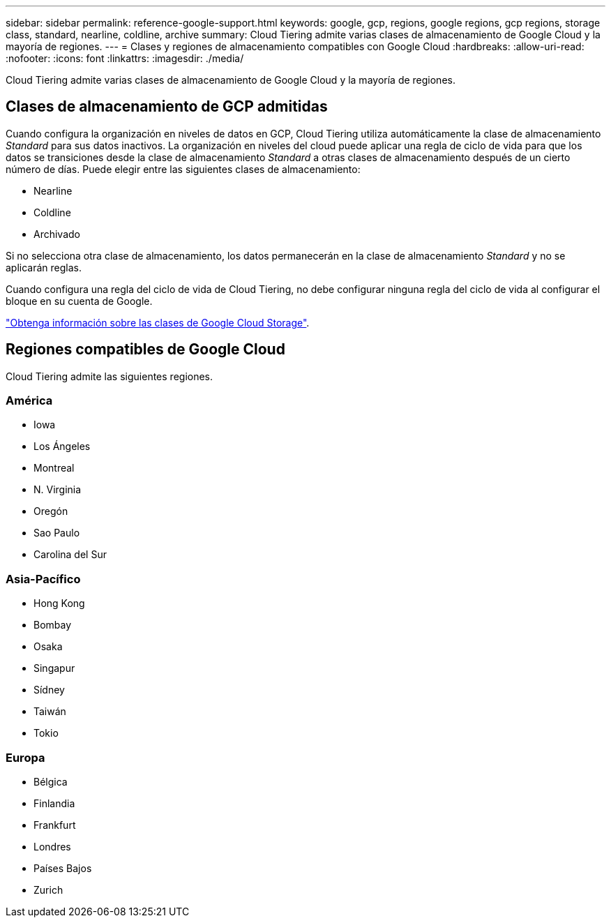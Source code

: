 ---
sidebar: sidebar 
permalink: reference-google-support.html 
keywords: google, gcp, regions, google regions, gcp regions, storage class, standard, nearline, coldline, archive 
summary: Cloud Tiering admite varias clases de almacenamiento de Google Cloud y la mayoría de regiones. 
---
= Clases y regiones de almacenamiento compatibles con Google Cloud
:hardbreaks:
:allow-uri-read: 
:nofooter: 
:icons: font
:linkattrs: 
:imagesdir: ./media/


[role="lead"]
Cloud Tiering admite varias clases de almacenamiento de Google Cloud y la mayoría de regiones.



== Clases de almacenamiento de GCP admitidas

Cuando configura la organización en niveles de datos en GCP, Cloud Tiering utiliza automáticamente la clase de almacenamiento _Standard_ para sus datos inactivos. La organización en niveles del cloud puede aplicar una regla de ciclo de vida para que los datos se transiciones desde la clase de almacenamiento _Standard_ a otras clases de almacenamiento después de un cierto número de días. Puede elegir entre las siguientes clases de almacenamiento:

* Nearline
* Coldline
* Archivado


Si no selecciona otra clase de almacenamiento, los datos permanecerán en la clase de almacenamiento _Standard_ y no se aplicarán reglas.

Cuando configura una regla del ciclo de vida de Cloud Tiering, no debe configurar ninguna regla del ciclo de vida al configurar el bloque en su cuenta de Google.

https://cloud.google.com/storage/docs/storage-classes["Obtenga información sobre las clases de Google Cloud Storage"^].



== Regiones compatibles de Google Cloud

Cloud Tiering admite las siguientes regiones.



=== América

* Iowa
* Los Ángeles
* Montreal
* N. Virginia
* Oregón
* Sao Paulo
* Carolina del Sur




=== Asia-Pacífico

* Hong Kong
* Bombay
* Osaka
* Singapur
* Sídney
* Taiwán
* Tokio




=== Europa

* Bélgica
* Finlandia
* Frankfurt
* Londres
* Países Bajos
* Zurich

